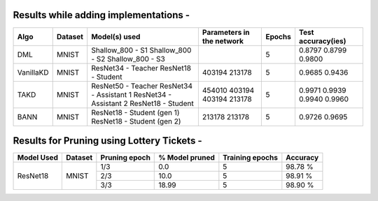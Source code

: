 Results while adding implementations -
===========================

+------------------------+----------------------------------+------------------------------+--------------------------------+----------------------+---------------------+
|  Algo                  |              Dataset             |  Model(s) used               |    Parameters in the network   | Epochs               | Test accuracy(ies)  |
+========================+==================================+==============================+================================+======================+=====================+
|  DML                   |                                  |  Shallow_800 - S1            |                                |                      |     0.8797          |
|                        |               MNIST              |  Shallow_800 - S2            |                                |         5            |     0.8799          |
|                        |                                  |  Shallow_800 - S3            |                                |                      |     0.9800          |
+------------------------+----------------------------------+------------------------------+--------------------------------+----------------------+---------------------+
|  VanillaKD             |               MNIST              |  ResNet34 - Teacher          |             403194             |         5            |     0.9685          |
|                        |                                  |  ResNet18 - Student          |             213178             |                      |     0.9436          |
+------------------------+----------------------------------+------------------------------+--------------------------------+----------------------+---------------------+
|                        |                                  |  ResNet50 - Teacher          |             454010             |                      |     0.9971          |
|  TAKD                  |               MNIST              |  ResNet34 - Assistant 1      |             403194             |         5            |     0.9939          |
|                        |                                  |  ResNet34 - Assistant 2      |             403194             |                      |     0.9940          |
|                        |                                  |  ResNet18 - Student          |             213178             |                      |     0.9960          |
+------------------------+----------------------------------+------------------------------+--------------------------------+----------------------+---------------------+
|  BANN                  |               MNIST              |  ResNet18 - Student (gen 1)  |             213178             |         5            |     0.9726          |
|                        |                                  |  ResNet18 - Student (gen 2)  |             213178             |                      |     0.9695          | 
+------------------------+----------------------------------+------------------------------+--------------------------------+----------------------+---------------------+

Results for Pruning using Lottery Tickets - 
=========================================

+------------+---------+---------------+----------------+-----------------+----------+
| Model Used | Dataset | Pruning epoch | % Model pruned | Training epochs | Accuracy |
+============+=========+===============+================+=================+==========+
|            |         |      1/3      |       0.0      |        5        |  98.78 % |
|            |         +---------------+----------------+-----------------+----------+
|  ResNet18  |  MNIST  |      2/3      |      10.0      |        5        |  98.91 % |
|            |         +---------------+----------------+-----------------+----------+
|            |         |      3/3      |      18.99     |        5        |  98.90 % |
+------------+---------+---------------+----------------+-----------------+----------+